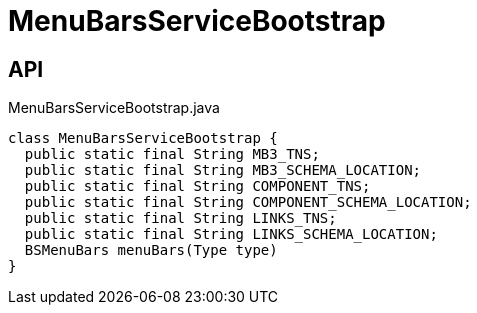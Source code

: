 = MenuBarsServiceBootstrap
:Notice: Licensed to the Apache Software Foundation (ASF) under one or more contributor license agreements. See the NOTICE file distributed with this work for additional information regarding copyright ownership. The ASF licenses this file to you under the Apache License, Version 2.0 (the "License"); you may not use this file except in compliance with the License. You may obtain a copy of the License at. http://www.apache.org/licenses/LICENSE-2.0 . Unless required by applicable law or agreed to in writing, software distributed under the License is distributed on an "AS IS" BASIS, WITHOUT WARRANTIES OR  CONDITIONS OF ANY KIND, either express or implied. See the License for the specific language governing permissions and limitations under the License.

== API

[source,java]
.MenuBarsServiceBootstrap.java
----
class MenuBarsServiceBootstrap {
  public static final String MB3_TNS;
  public static final String MB3_SCHEMA_LOCATION;
  public static final String COMPONENT_TNS;
  public static final String COMPONENT_SCHEMA_LOCATION;
  public static final String LINKS_TNS;
  public static final String LINKS_SCHEMA_LOCATION;
  BSMenuBars menuBars(Type type)
}
----

